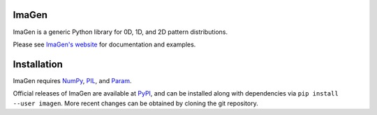 |BuildStatus|_ |PyPIVersion|_ |ImagenDocs|_

ImaGen
======

ImaGen is a generic Python library for 0D, 1D, and 2D pattern
distributions.

Please see `ImaGen's website <http://ioam.github.com/imagen/>`_ for documentation and
examples.


Installation
============

ImaGen requires `NumPy <http://numpy.scipy.org/>`_, `PIL <http://www.pythonware.com/products/pil/>`_, and `Param <http://ioam.github.com/param/>`_.

Official releases of ImaGen are available at `PyPI <http://pypi.python.org/pypi/imagen>`_, and can be installed along with
dependencies via ``pip install --user imagen``.  More recent changes can be obtained by cloning the git repository.

.. |BuildStatus| image:: https://travis-ci.org/ioam/imagen.svg?branch=master
.. _BuildStatus: https://travis-ci.org/ioam/imagen

.. |PyPIVersion| image:: http://img.shields.io/pypi/v/imagen.svg
.. _PyPIVersion: https://pypi.python.org/pypi/imagen


.. |ImagenDocs| image:: http://doozy.inf.ed.ac.uk:8010/png?builder=imagen_docs
.. _ImagenDocs: http://doozy.inf.ed.ac.uk:8010/waterfall
